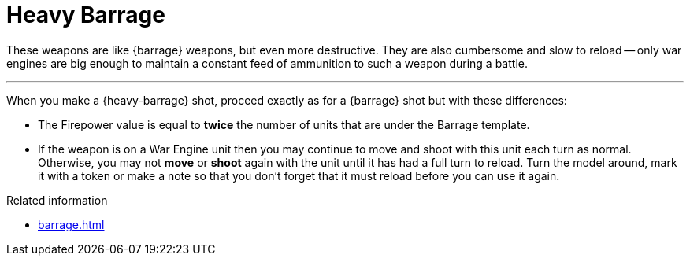= Heavy Barrage

These weapons are like {barrage} weapons, but even more destructive.
They are also cumbersome and slow to reload -- only war engines are big enough to maintain a constant feed of ammunition to such a weapon during a battle.

---

When you make a {heavy-barrage} shot, proceed exactly as for a {barrage} shot but with these differences:

* The Firepower value is equal to *twice* the number of units that are under the Barrage template.
* If the weapon is on a War Engine unit then you may continue to move and shoot with this unit each turn as normal.
Otherwise, you may not *move* or *shoot* again with the unit until it has had a full turn to reload.
Turn the model around, mark it with a token or make a note so that you don't forget that it must reload before you can use it again.

.Related information
* xref:barrage.adoc[]